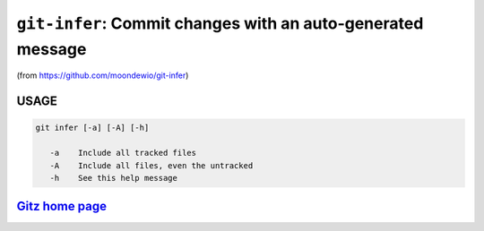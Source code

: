 ``git-infer``: Commit changes with an auto-generated message
------------------------------------------------------------

(from https://github.com/moondewio/git-infer)

USAGE
=====
.. code-block:: bash

    git infer [-a] [-A] [-h]
    
       -a    Include all tracked files
       -A    Include all files, even the untracked
       -h    See this help message

`Gitz home page <https://github.com/rec/gitz/>`_
================================================
